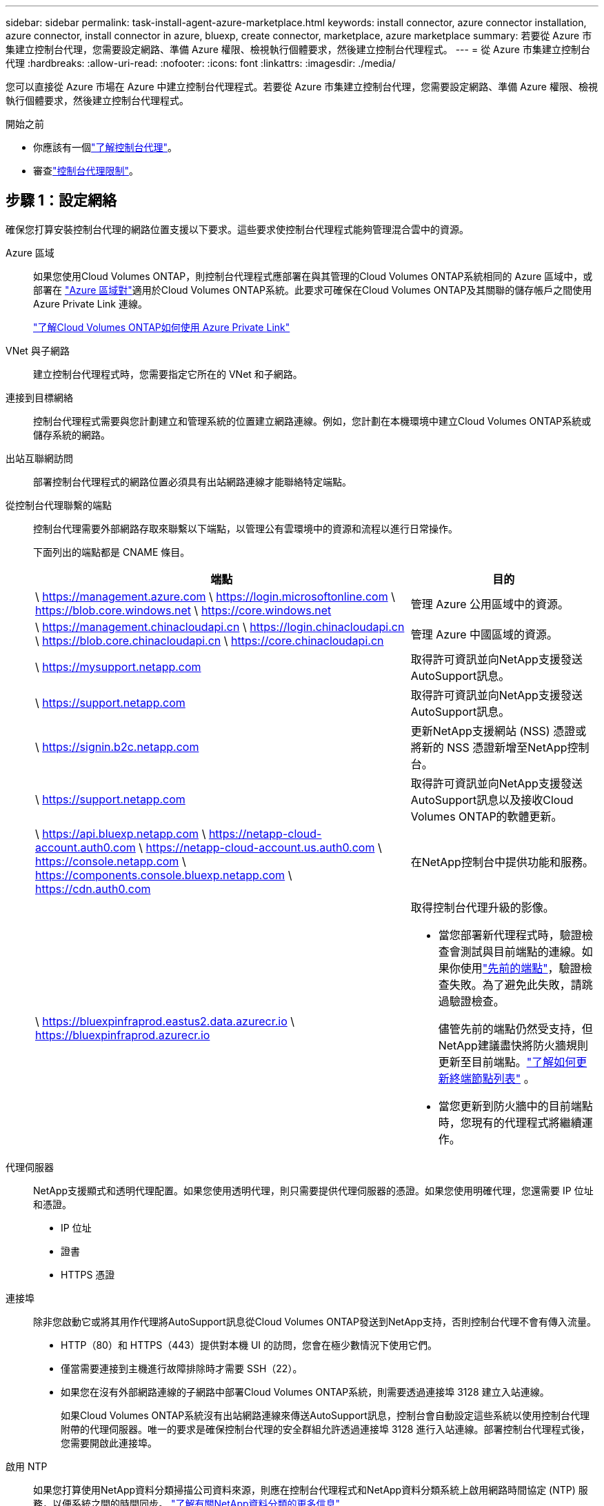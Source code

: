 ---
sidebar: sidebar 
permalink: task-install-agent-azure-marketplace.html 
keywords: install connector, azure connector installation, azure connector, install connector in azure, bluexp, create connector, marketplace, azure marketplace 
summary: 若要從 Azure 市集建立控制台代理，您需要設定網路、準備 Azure 權限、檢視執行個體要求，然後建立控制台代理程式。 
---
= 從 Azure 市集建立控制台代理
:hardbreaks:
:allow-uri-read: 
:nofooter: 
:icons: font
:linkattrs: 
:imagesdir: ./media/


[role="lead"]
您可以直接從 Azure 市場在 Azure 中建立控制台代理程式。若要從 Azure 市集建立控制台代理，您需要設定網路、準備 Azure 權限、檢視執行個體要求，然後建立控制台代理程式。

.開始之前
* 你應該有一個link:concept-agents.html["了解控制台代理"]。
* 審查link:reference-limitations.html["控制台代理限制"]。




== 步驟 1：設定網絡

確保您打算安裝控制台代理的網路位置支援以下要求。這些要求使控制台代理程式能夠管理混合雲中的資源。

Azure 區域:: 如果您使用Cloud Volumes ONTAP，則控制台代理程式應部署在與其管理的Cloud Volumes ONTAP系統相同的 Azure 區域中，或部署在 https://docs.microsoft.com/en-us/azure/availability-zones/cross-region-replication-azure#azure-cross-region-replication-pairings-for-all-geographies["Azure 區域對"^]適用於Cloud Volumes ONTAP系統。此要求可確保在Cloud Volumes ONTAP及其關聯的儲存帳戶之間使用 Azure Private Link 連線。
+
--
https://docs.netapp.com/us-en/storage-management-cloud-volumes-ontap/task-enabling-private-link.html["了解Cloud Volumes ONTAP如何使用 Azure Private Link"^]

--


VNet 與子網路:: 建立控制台代理程式時，您需要指定它所在的 VNet 和子網路。


連接到目標網絡:: 控制台代理程式需要與您計劃建立和管理系統的位置建立網路連線。例如，您計劃在本機環境中建立Cloud Volumes ONTAP系統或儲存系統的網路。


出站互聯網訪問:: 部署控制台代理程式的網路位置必須具有出站網路連線才能聯絡特定端點。


從控制台代理聯繫的端點:: 控制台代理需要外部網路存取來聯繫以下端點，以管理公有雲環境中的資源和流程以進行日常操作。
+
--
下面列出的端點都是 CNAME 條目。

[cols="2a,1a"]
|===
| 端點 | 目的 


 a| 
\ https://management.azure.com \ https://login.microsoftonline.com \ https://blob.core.windows.net \ https://core.windows.net
 a| 
管理 Azure 公用區域中的資源。



 a| 
\ https://management.chinacloudapi.cn \ https://login.chinacloudapi.cn \ https://blob.core.chinacloudapi.cn \ https://core.chinacloudapi.cn
 a| 
管理 Azure 中國區域的資源。



 a| 
\ https://mysupport.netapp.com
 a| 
取得許可資訊並向NetApp支援發送AutoSupport訊息。



 a| 
\ https://support.netapp.com
 a| 
取得許可資訊並向NetApp支援發送AutoSupport訊息。



 a| 
\ https://signin.b2c.netapp.com
 a| 
更新NetApp支援網站 (NSS) 憑證或將新的 NSS 憑證新增至NetApp控制台。



 a| 
\ https://support.netapp.com
 a| 
取得許可資訊並向NetApp支援發送AutoSupport訊息以及接收Cloud Volumes ONTAP的軟體更新。



 a| 
\ https://api.bluexp.netapp.com \ https://netapp-cloud-account.auth0.com \ https://netapp-cloud-account.us.auth0.com \ https://console.netapp.com \ https://components.console.bluexp.netapp.com \ https://cdn.auth0.com
 a| 
在NetApp控制台中提供功能和服務。



 a| 
\ https://bluexpinfraprod.eastus2.data.azurecr.io \ https://bluexpinfraprod.azurecr.io
 a| 
取得控制台代理升級的影像。

* 當您部署新代理程式時，驗證檢查會測試與目前端點的連線。如果你使用link:link:reference-networking-saas-console-previous.html["先前的端點"]，驗證檢查失敗。為了避免此失敗，請跳過驗證檢查。
+
儘管先前的端點仍然受支持，但NetApp建議盡快將防火牆規則更新至目前端點。link:reference-networking-saas-console-previous.html#update-endpoint-list["了解如何更新終端節點列表"] 。

* 當您更新到防火牆中的目前端點時，您現有的代理程式將繼續運作。


|===
--


代理伺服器:: NetApp支援顯式和透明代理配置。如果您使用透明代理，則只需要提供代理伺服器的憑證。如果您使用明確代理，您還需要 IP 位址和憑證。
+
--
* IP 位址
* 證書
* HTTPS 憑證


--


連接埠:: 除非您啟動它或將其用作代理將AutoSupport訊息從Cloud Volumes ONTAP發送到NetApp支持，否則控制台代理不會有傳入流量。
+
--
* HTTP（80）和 HTTPS（443）提供對本機 UI 的訪問，您會在極少數情況下使用它們。
* 僅當需要連接到主機進行故障排除時才需要 SSH（22）。
* 如果您在沒有外部網路連線的子網路中部署Cloud Volumes ONTAP系統，則需要透過連接埠 3128 建立入站連線。
+
如果Cloud Volumes ONTAP系統沒有出站網路連線來傳送AutoSupport訊息，控制台會自動設定這些系統以使用控制台代理附帶的代理伺服器。唯一的要求是確保控制台代理的安全群組允許透過連接埠 3128 進行入站連線。部署控制台代理程式後，您需要開啟此連接埠。



--


啟用 NTP:: 如果您打算使用NetApp資料分類掃描公司資料來源，則應在控制台代理程式和NetApp資料分類系統上啟用網路時間協定 (NTP) 服務，以便系統之間的時間同步。 https://docs.netapp.com/us-en/data-services-data-classification/concept-cloud-compliance.html["了解有關NetApp資料分類的更多信息"^]
+
--
建立控制台代理程式後實現網路要求。

--




== 步驟 2：查看 VM 需求

建立控制台代理程式時，請選擇符合下列要求的虛擬機器類型。

中央處理器:: 8 個核心或 8 個 vCPU
記憶體:: 32GB
Azure VM 大小:: 滿足上述 CPU 和 RAM 要求的執行個體類型。我們推薦 Standard_D8s_v3。




== 步驟 3：設定權限

您可以透過以下方式提供權限：

* 選項 1：使用系統指派的託管識別為 Azure VM 指派自訂角色。
* 選項 2：提供控制台具有所需權限的 Azure 服務主體的憑證。


請依照下列步驟設定控制台的權限。

[role="tabbed-block"]
====
.自訂角色
--
請注意，您可以使用 Azure 入口網站、Azure PowerShell、Azure CLI 或 REST API 建立 Azure 自訂角色。以下步驟展示如何使用 Azure CLI 建立角色。如果您希望使用其他方法，請參閱 https://learn.microsoft.com/en-us/azure/role-based-access-control/custom-roles#steps-to-create-a-custom-role["Azure 文件"^]

.步驟
. 如果您打算在自己的主機上手動安裝軟體，請在 VM 上啟用系統指派的託管標識，以便您可以透過自訂角色提供所需的 Azure 權限。
+
https://learn.microsoft.com/en-us/azure/active-directory/managed-identities-azure-resources/qs-configure-portal-windows-vm["Microsoft Azure 文件：使用 Azure 入口網站為 VM 上的 Azure 資源配置託管標識"^]

. 複製link:reference-permissions-azure.html["連接器的自訂角色權限"]並將它們保存在 JSON 檔案中。
. 透過將 Azure 訂閱 ID 新增至可分配範圍來修改 JSON 檔案。
+
您應該為想要與NetApp控制台一起使用的每個 Azure 訂閱新增 ID。

+
*例子*

+
[source, json]
----
"AssignableScopes": [
"/subscriptions/d333af45-0d07-4154-943d-c25fbzzzzzzz",
"/subscriptions/54b91999-b3e6-4599-908e-416e0zzzzzzz",
"/subscriptions/398e471c-3b42-4ae7-9b59-ce5bbzzzzzzz"
----
. 使用 JSON 檔案在 Azure 中建立自訂角色。
+
以下步驟說明如何使用 Azure Cloud Shell 中的 Bash 建立角色。

+
.. 開始 https://docs.microsoft.com/en-us/azure/cloud-shell/overview["Azure 雲端外殼"^]並選擇 Bash 環境。
.. 上傳 JSON 檔案。
+
image:screenshot_azure_shell_upload.png["Azure Cloud Shell 的螢幕截圖，您可以在其中選擇上傳檔案的選項。"]

.. 使用 Azure CLI 建立自訂角色：
+
[source, azurecli]
----
az role definition create --role-definition Connector_Policy.json
----




--
.服務主體
--
在 Microsoft Entra ID 中建立並設定服務主體，並取得控制台所需的 Azure 憑證。

.建立用於基於角色的存取控制的 Microsoft Entra 應用程式
. 確保您在 Azure 中擁有建立 Active Directory 應用程式並將該應用程式指派給角色的權限。
+
有關詳細信息，請參閱 https://docs.microsoft.com/en-us/azure/active-directory/develop/howto-create-service-principal-portal#required-permissions/["Microsoft Azure 文件：所需權限"^]

. 從 Azure 入口網站開啟 *Microsoft Entra ID* 服務。
+
image:screenshot_azure_ad.png["顯示 Microsoft Azure 中的 Active Directory 服務。"]

. 在選單中，選擇*應用程式註冊*。
. 選擇*新註冊*。
. 指定有關應用程式的詳細資訊：
+
** *名稱*：輸入應用程式的名稱。
** *帳戶類型*：選擇帳戶類型（任何類型都可以與NetApp控制台一起使用）。
** *重定向 URI*：您可以將此欄位留空。


. 選擇*註冊*。
+
您已建立 AD 應用程式和服務主體。



.將應用程式指派給角色
. 建立自訂角色：
+
請注意，您可以使用 Azure 入口網站、Azure PowerShell、Azure CLI 或 REST API 建立 Azure 自訂角色。以下步驟展示如何使用 Azure CLI 建立角色。如果您希望使用其他方法，請參閱 https://learn.microsoft.com/en-us/azure/role-based-access-control/custom-roles#steps-to-create-a-custom-role["Azure 文件"^]

+
.. 複製link:reference-permissions-azure.html["控制台代理程式的自訂角色權限"]並將它們保存在 JSON 檔案中。
.. 透過將 Azure 訂閱 ID 新增至可分配範圍來修改 JSON 檔案。
+
您應該為使用者將從中建立Cloud Volumes ONTAP系統的每個 Azure 訂閱新增 ID。

+
*例子*

+
[source, json]
----
"AssignableScopes": [
"/subscriptions/d333af45-0d07-4154-943d-c25fbzzzzzzz",
"/subscriptions/54b91999-b3e6-4599-908e-416e0zzzzzzz",
"/subscriptions/398e471c-3b42-4ae7-9b59-ce5bbzzzzzzz"
----
.. 使用 JSON 檔案在 Azure 中建立自訂角色。
+
以下步驟說明如何使用 Azure Cloud Shell 中的 Bash 建立角色。

+
*** 開始 https://docs.microsoft.com/en-us/azure/cloud-shell/overview["Azure 雲端外殼"^]並選擇 Bash 環境。
*** 上傳 JSON 檔案。
+
image:screenshot_azure_shell_upload.png["Azure Cloud Shell 的螢幕截圖，您可以在其中選擇上傳檔案的選項。"]

*** 使用 Azure CLI 建立自訂角色：
+
[source, azurecli]
----
az role definition create --role-definition Connector_Policy.json
----
+
現在您應該有一個名為「控制台操作員」的自訂角色，可以將其指派給控制台代理虛擬機器。





. 將應用程式指派給角色：
+
.. 從 Azure 入口網站開啟 *Subscriptions* 服務。
.. 選擇訂閱。
.. 選擇“存取控制 (IAM)”>“新增”>“新增角色分配”。
.. 在*角色*標籤中，選擇*控制台操作員*角色並選擇*下一步*。
.. 在「*成員*」標籤中，完成以下步驟：
+
*** 保持選取「*使用者、群組或服務主體*」。
*** 選擇*選擇成員*。
+
image:screenshot-azure-service-principal-role.png["在應用程式新增角色時顯示「成員」頁面的 Azure 入口網站螢幕截圖。"]

*** 搜尋應用程式的名稱。
+
以下是一個例子：

+
image:screenshot_azure_service_principal_role.png["Azure 入口網站的螢幕截圖，顯示了 Azure 入口網站中的「新增角色指派」表單。"]

*** 選擇應用程式並選擇*選擇*。
*** 選擇“下一步”。


.. 選擇*審閱+分配*。
+
服務主體現在具有部署控制台代理程式所需的 Azure 權限。

+
如果您想要從多個 Azure 訂閱部署Cloud Volumes ONTAP ，則必須將服務主體綁定到每個訂閱。在NetApp控制台中，您可以選擇部署Cloud Volumes ONTAP時要使用的訂閱。





.新增 Windows Azure 服務管理 API 權限
. 在*Microsoft Entra ID*服務中，選擇*App Registrations*並選擇應用程式。
. 選擇*API 權限 > 新增權限*。
. 在「Microsoft API」下，選擇「Azure 服務管理」。
+
image:screenshot_azure_service_mgmt_apis.gif["Azure 入口網站的螢幕截圖，顯示了 Azure 服務管理 API 權限。"]

. 選擇*以組織使用者身分存取 Azure 服務管理*，然後選擇*新增權限*。
+
image:screenshot_azure_service_mgmt_apis_add.gif["Azure 入口網站的螢幕截圖，顯示新增 Azure 服務管理 API。"]



.取得應用程式的應用程式ID和目錄ID
. 在*Microsoft Entra ID*服務中，選擇*App Registrations*並選擇應用程式。
. 複製*應用程式（客戶端）ID*和*目錄（租用戶）ID*。
+
image:screenshot_azure_app_ids.gif["螢幕截圖顯示了 Microsoft Entra IDy 中應用程式的應用程式（客戶端）ID 和目錄（租用戶）ID。"]

+
將 Azure 帳戶新增至控制台時，您需要提供應用程式（用戶端）ID 和應用程式的目錄（租用戶）ID。控制台使用 ID 以程式設計方式登入。



.建立客戶端機密
. 開啟*Microsoft Entra ID*服務。
. 選擇*應用程式註冊*並選擇您的應用程式。
. 選擇*憑證和機密>新客戶端機密*。
. 提供秘密的描述和持續時間。
. 選擇“*新增*”。
. 複製客戶端機密的值。
+
image:screenshot_azure_client_secret.gif["Azure 入口網站的螢幕截圖，顯示了 Microsoft Entra 服務主體的用戶端機密。"]



--
====


== 步驟 4：建立控制台代理

直接從 Azure 市集啟動控制台代理程式。

.關於此任務
從 Azure 市場建立控制台代理程式會設定具有預設配置的虛擬機器。link:reference-agent-default-config.html["了解控制台代理的預設配置"] 。

.開始之前
您應該具有以下內容：

* Azure 訂閱。
* 您選擇的 Azure 區域中的 VNet 和子網路。
* 如果您的組織需要代理來處理所有傳出的網路流量，請提供代理伺服器的詳細資訊：
+
** IP 位址
** 證書
** HTTPS 憑證


* 如果您想要對控制台代理虛擬機器使用該驗證方法，則需要 SSH 公鑰。身份驗證方法的另一種選擇是使用密碼。
+
https://learn.microsoft.com/en-us/azure/virtual-machines/linux-vm-connect?tabs=Linux["了解如何連接到 Azure 中的 Linux VM"^]

* 如果您不希望控制台自動為控制台代理程式建立 Azure 角色，則需要建立自己的link:reference-permissions-azure.html["使用此頁面上的政策"]。
+
這些權限適用於控制台代理實例本身。這與您先前為部署控制台代理虛擬機器而設定的權限不同。



.步驟
. 前往 Azure 市場中的NetApp控制台代理 VM 頁面。
+
https://azuremarketplace.microsoft.com/en-us/marketplace/apps/netapp.netapp-oncommand-cloud-manager["商業區域的 Azure 市集頁面"^]

. 選擇*立即取得*，然後選擇*繼續*。
. 從 Azure 入口網站中，選擇「*建立*」並依照步驟設定虛擬機器。
+
配置虛擬機器時請注意以下事項：

+
** *VM 大小*：選擇符合 CPU 和 RAM 需求的 VM 大小。我們推薦 Standard_D8s_v3。
** *磁碟*：控制台代理可以透過 HDD 或 SSD 磁碟實現最佳效能。
** *網路安全群組*：控制台代理程式需要使用 SSH、HTTP 和 HTTPS 的入站連線。
+
link:reference-ports-azure.html["查看 Azure 的安全性群組規則"] 。

** 身分*：在*管理*下，選擇*啟用系統指派的託管身分*。
+
此設定很重要，因為託管身分允許控制台代理虛擬機器向 Microsoft Entra ID 標識自己，而無需提供任何憑證。 https://docs.microsoft.com/en-us/azure/active-directory/managed-identities-azure-resources/overview["詳細了解 Azure 資源的託管標識"^] 。



. 在「*審查 + 建立*」頁面上，檢視您的選擇並選擇「*建立*」以開始部署。
+
Azure 使用指定的設定部署虛擬機器。您應該會在大約十分鐘內看到虛擬機器和控制台代理軟體運作。

+

NOTE: 如果安裝失敗，您可以查看日誌和報告來幫助您排除故障。link:task-troubleshoot-agent.html#troubleshoot-installation["了解如何解決安裝問題。"]

. 從連接到控制台代理虛擬機器的主機開啟 Web 瀏覽器並輸入以下 URL：
+
https://_ipaddress_[]

. 登入後，設定控制台代理：
+
.. 指定與控制台代理程式關聯的控制台組織。
.. 輸入系統的名稱。
.. 在*您是否在安全環境中運作？ *下保持限制模式為停用。
+
保持限制模式處於停用狀態以便在標準模式下使用控制台。只有當您擁有安全的環境並希望中斷此帳戶與控制台後端服務的連線時，才應啟用受限模式。如果真是這樣的話，link:task-quick-start-restricted-mode.html["依照步驟開始在受限模式下使用控制台"] 。

.. 選擇*讓我們開始吧*。




.結果
現在您已經安裝了控制台代理並將其與您的控制台組織一起設定。

如果您在建立控制台代理程式的相同 Azure 訂閱中擁有 Azure Blob 存儲，您將看到 Azure Blob 儲存系統自動出現在「系統」頁面上。 https://docs.netapp.com/us-en/bluexp-blob-storage/index.html["了解如何從控制台管理 Azure Blob 存儲"^]



== 步驟 5：向控制台代理提供權限

現在您已經建立了控制台代理，您需要為其提供先前設定的權限。提供權限使控制台代理程式能夠管理 Azure 中的資料和儲存基礎結構。

[role="tabbed-block"]
====
.自訂角色
--
前往 Azure 入口網站並將 Azure 自訂角色指派給一個或多個訂閱的控制台代理虛擬機器。

.步驟
. 從 Azure 入口網站開啟「*訂閱*」服務並選擇您的訂閱。
+
從*訂閱*服務分配角色很重要，因為這指定了訂閱等級的角色分配範圍。 _範圍_定義了存取適用的資源集。如果您在不同層級（例如，虛擬機器層級）指定範圍，則您在NetApp控制台內完成操作的能力將受到影響。

+
https://learn.microsoft.com/en-us/azure/role-based-access-control/scope-overview["Microsoft Azure 文件：了解 Azure RBAC 的範圍"^]

. 選擇*存取控制 (IAM)* > *新增* > *新增角色分配*。
. 在*角色*標籤中，選擇*控制台操作員*角色並選擇*下一步*。
+

NOTE: 控制台操作員是策略中提供的預設名稱。如果您為角色選擇了不同的名稱，請選擇該名稱。

. 在「*成員*」標籤中，完成以下步驟：
+
.. 指派對*託管身分*的存取權限。
.. 選擇“選擇成員”，選擇建立控制台代理虛擬機器的訂閱，在“託管識別”下，選擇“虛擬機器”，然後選擇控制台代理虛擬機器。
.. 選擇*選擇*。
.. 選擇“下一步”。
.. 選擇*審閱+分配*。
.. 如果要管理其他 Azure 訂閱中的資源，請切換到該訂閱，然後重複這些步驟。




.下一步是什麼？
前往 https://console.netapp.com["NetApp控制台"^]開始使用控制台代理。

--
.服務主體
--
.步驟
. 選擇“*管理 > 憑證*”。
. 選擇“*新增憑證*”並按照精靈中的步驟操作。
+
.. *憑證位置*：選擇*Microsoft Azure > 代理程式*。
.. *定義憑證*：輸入有關授予所需權限的 Microsoft Entra 服務主體的資訊：
+
*** 應用程式（客戶端）ID
*** 目錄（租戶）ID
*** 客戶端機密


.. *市場訂閱*：透過立即訂閱或選擇現有訂閱將市場訂閱與這些憑證關聯。
.. *審核*：確認有關新憑證的詳細資訊並選擇*新增*。




.結果
控制台現在具有代表您在 Azure 中執行操作所需的權限。

--
====
